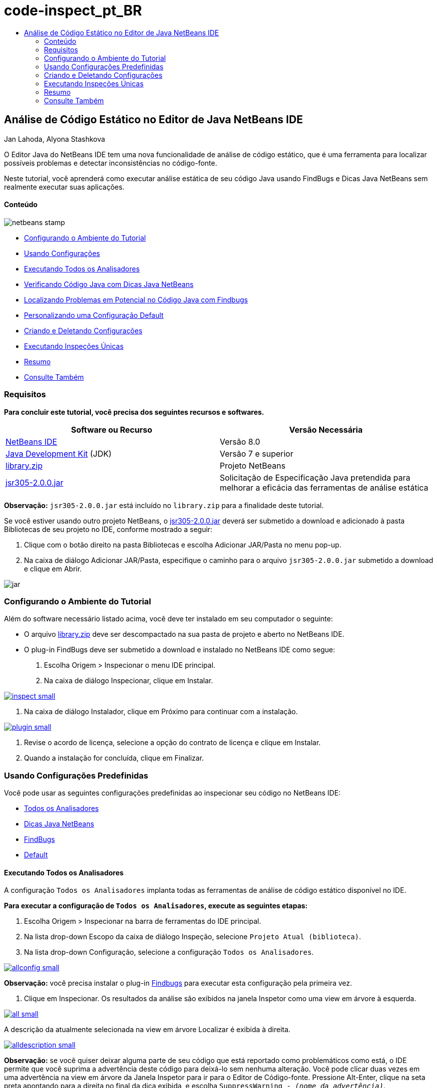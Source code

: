 // 
//     Licensed to the Apache Software Foundation (ASF) under one
//     or more contributor license agreements.  See the NOTICE file
//     distributed with this work for additional information
//     regarding copyright ownership.  The ASF licenses this file
//     to you under the Apache License, Version 2.0 (the
//     "License"); you may not use this file except in compliance
//     with the License.  You may obtain a copy of the License at
// 
//       http://www.apache.org/licenses/LICENSE-2.0
// 
//     Unless required by applicable law or agreed to in writing,
//     software distributed under the License is distributed on an
//     "AS IS" BASIS, WITHOUT WARRANTIES OR CONDITIONS OF ANY
//     KIND, either express or implied.  See the License for the
//     specific language governing permissions and limitations
//     under the License.
//

= code-inspect_pt_BR
:jbake-type: page
:jbake-tags: old-site, needs-review
:jbake-status: published
:keywords: Apache NetBeans  code-inspect_pt_BR
:description: Apache NetBeans  code-inspect_pt_BR
:toc: left
:toc-title:

== Análise de Código Estático no Editor de Java NetBeans IDE

Jan Lahoda, Alyona Stashkova

O Editor Java do NetBeans IDE tem uma nova funcionalidade de análise de código estático, que é uma ferramenta para localizar possíveis problemas e detectar inconsistências no código-fonte.

Neste tutorial, você aprenderá como executar análise estática de seu código Java usando FindBugs e Dicas Java NetBeans sem realmente executar suas aplicações.

==== Conteúdo

image:netbeans-stamp.png[title="O conteúdo desta página se aplica ao NetBeans IDE 8.0"]

* link:#setup[Configurando o Ambiente do Tutorial]
* link:#config[Usando Configurações]
* link:#all[Executando Todos os Analisadores]
* link:#hints[Verificando Código Java com Dicas Java NetBeans]
* link:#fb[Localizando Problemas em Potencial no Código Java com Findbugs]
* link:#default[Personalizando uma Configuração Default]
* link:#create[Criando e Deletando Configurações]
* link:#inspect[Executando Inspeções Únicas]
* link:#summary[Resumo]
* link:#seealso[Consulte Também]

=== Requisitos

*Para concluir este tutorial, você precisa dos seguintes recursos e softwares.*

|===
|Software ou Recurso |Versão Necessária 

|link:http://netbeans.org/downloads/index.html[NetBeans IDE] |Versão 8.0 

|link:http://www.oracle.com/technetwork/java/javase/downloads/index.html[Java Development Kit] (JDK) |Versão 7 e superior 

|link:https://netbeans.org/projects/samples/downloads/download/Samples/Java/library.zip[library.zip] |Projeto NetBeans 

|link:http://repo1.maven.org/maven2/com/google/code/findbugs/jsr305/2.0.0/jsr305-2.0.0.jar[jsr305-2.0.0.jar] |Solicitação de Especificação Java pretendida para melhorar a eficácia das ferramentas de análise estática 
|===

*Observação:* `jsr305-2.0.0.jar` está incluído no `library.zip` para a finalidade deste tutorial.

Se você estiver usando outro projeto NetBeans, o link:http://repo1.maven.org/maven2/com/google/code/findbugs/jsr305/2.0.0/jsr305-2.0.0.jar[jsr305-2.0.0.jar] deverá ser submetido a download e adicionado à pasta Bibliotecas de seu projeto no IDE, conforme mostrado a seguir:

1. Clique com o botão direito na pasta Bibliotecas e escolha Adicionar JAR/Pasta no menu pop-up.
2. Na caixa de diálogo Adicionar JAR/Pasta, especifique o caminho para o arquivo `jsr305-2.0.0.jar` submetido a download e clique em Abrir.

image:jar.png[]

=== Configurando o Ambiente do Tutorial

Além do software necessário listado acima, você deve ter instalado em seu computador o seguinte:

* O arquivo link:https://netbeans.org/projects/samples/downloads/download/Samples/Java/library.zip[library.zip] deve ser descompactado na sua pasta de projeto e aberto no NetBeans IDE.
* O plug-in FindBugs deve ser submetido a download e instalado no NetBeans IDE como segue:
1. Escolha Origem > Inspecionar o menu IDE principal.
2. Na caixa de diálogo Inspecionar, clique em Instalar.

link:inspect.png[image:inspect-small.png[]]

3. Na caixa de diálogo Instalador, clique em Próximo para continuar com a instalação.

link:plugin.png[image:plugin-small.png[]]

4. Revise o acordo de licença, selecione a opção do contrato de licença e clique em Instalar.
5. Quando a instalação for concluída, clique em Finalizar.

=== Usando Configurações Predefinidas

Você pode usar as seguintes configurações predefinidas ao inspecionar seu código no NetBeans IDE:

* link:#all[Todos os Analisadores]
* link:#hints[Dicas Java NetBeans]
* link:#fb[FindBugs]
* link:#default[Default]

==== Executando Todos os Analisadores

A configuração `Todos os Analisadores` implanta todas as ferramentas de análise de código estático disponível no IDE.

*Para executar a configuração de `Todos os Analisadores`, execute as seguintes etapas:*

1. Escolha Origem > Inspecionar na barra de ferramentas do IDE principal.
2. Na lista drop-down Escopo da caixa de diálogo Inspeção, selecione `Projeto Atual (biblioteca)`.
3. Na lista drop-down Configuração, selecione a configuração `Todos os Analisadores`.

link:allconfig.png[image:allconfig-small.png[]]

*Observação:* você precisa instalar o plug-in link:#plugin[Findbugs] para executar esta configuração pela primeira vez.

4. Clique em Inspecionar.
Os resultados da análise são exibidos na janela Inspetor como uma view em árvore à esquerda.

link:all.png[image:all-small.png[]]

A descrição da atualmente selecionada na view em árvore Localizar é exibida à direita.

link:alldescription.png[image:alldescription-small.png[]]

*Observação:* se você quiser deixar alguma parte de seu código que está reportado como problemáticos como está, o IDE permite que você suprima a advertência deste código para deixá-lo sem nenhuma alteração. Você pode clicar duas vezes em uma advertência na view em árvore da Janela Inspetor para ir para o Editor de Código-fonte. Pressione Alt-Enter, clique na seta preta apontando para a direita no final da dica exibida, e escolha `SuppressWarning - _(nome da advertência)_`.

link:suppress.png[image:suppress-small.png[]]

==== Verificando Código Java com Dicas Java NetBeans

A configuração de `Dicas Java NetBeans` disponível no IDE permite que você verifique se as regras padrão de codificação predefinidas foram atendidas pelo Código-fonte em consideração. Em outras palavras, ele se aplica um conjunto de Dicas Java NetBeans (também conhecido como inspeções do código) para seus arquivos de código-fonte Java.

*Para executar a configuração de `Dicas Java NetBeans`, conclua as seguintes etapas:*

1. Escolha Origem > Inspecionar na barra de ferramentas do IDE principal.
2. Na lista drop-down Escopo da caixa de diálogo Inspecionar, selecionar `Abrir Projetos` (se tiver apenas um projeto da `biblioteca` aberto no IDE) ou `Projeto Atual (biblioteca)`.

*Observação:* você pode definir um escopo (um arquivo, pacote ou projeto) para a configuração de `Dicas Java NetBeans`.

3. Selecione o botão de rádio Configuração e escolha `Dicas Java NetBeans` na lista drop-down.

link:hints.png[image:hints-small.png[]]

4. Clique em Inspecionar.
O IDE exibe a view em árvore com os resultados da análise, com a configuração `Dicas Java NetBeans` na Janela Inspetor.

image:hintsconfig.png[]

5. Na Janela Inspetor, clique no botão link:#categorize[Categorizar] na barra de ferramentas à esquerda para exibir os problemas agrupados em categorias.

image:catview.png[]

A tabela a seguir exibe os comandos disponíveis na Janela Inspetor.
|===

|Ícone |Nome |Função 

|image:refreshbutton.png[] |*Atualizar* |Exibe uma lista atualizada dos resultados da análise estática. 

|image:upbutton.png[] |*Problema Anterior* |Exibe o problema anterior na lista de resultados da análise estática. 

|image:downbutton.png[] |*Próximo Problema* |Exibe o seguinte problema na lista de resultados da análise estática. 

|image:categorizebutton.png[] |*Categorizar* |Alterna a view contraída dos problemas detectados em um arquivo, projeto ou pacote ou a view categorizada de todos os problemas detectados. 
|===

==== Localizando Problemas em Potencial no Código Java com Findbugs

A configuração `FindBugs` disponível no IDE permite localizar uma ampla variedade de problemas potenciais em seu código. Ele chama a ferramenta FindBugs de código-fonte aberta popular para análise de código em Java. O relatório de erros é gerado e é exibido na janela do Inspetor do NetBeans IDE, que categoriza todos os problemas encontrados e permite navegação direta de erros no relatório para o código suspeito. Você também pode ler uma descrição do erro na janela adjacente ou revisá-la na página link:http://findbugs.sourceforge.net/bugDescriptions.html[Descrições de Erro de FindBugs] pelo ponteiro fornecido na parte superior do quadro esquerdo.

*Observação:* você precisa instalar o plug-in link:#plugin[Findbugs] para executar esta configuração pela primeira vez.

*Para identificar possíveis erros em seu código Java com a configuração `FindBugs`, execute as seguintes etapas:*

1. Abrir o projeto da `biblioteca` no NetBeans IDE e escolha Código-fonte > Inspecionar na barra de ferramentas principal.
2. Na lista drop-down Escopo da caixa de diálogo Inspeção, selecione `Projeto Atual (biblioteca)`.

*Observação:* Você pode inspecionar um arquivo, pacote ou projeto(s) com a configuração `FindBugs`.

3. Na caixa de diálogo Inspecionar, selecione a configuração `FindBugs`.

link:fb.png[image:fb-small.png[]]

4. Clique no botão Inspecionar para iniciar a análise de código estático.
O resultado da análise de código estático é exibido na Janela do Inspetor abaixo do editor de código-fonte.
A descrição do erro selecionado é exibida no quadro à direita.

link:inspector.png[image:inspector-small.png[]]

5. Se preferir, clique no botão link:#categorize[Categorizar] na barra de ferramentas à esquerda para exibir os erros agrupados em categorias.

image:fbcat.png[]

*Observações:*

* Se você clica duas vezes em um problema na lista expandida, o IDE exibe o problema relatado no editor de código-fonte.
pressione Alt-Enter para exibir a descrição do erro no código-fonte.

link:source-editor.png[image:source-editor-small.png[]]

* Erros potenciais são destacados no código com ícones do ponto de exclamação (image:exclamation.png[]) na margem à esquerda do Editor de Código-fonte.

*Para ativar FindBugs no Editor Java, conclua as seguintes etapas:*

1. Escolha Ferramentas > Opções na barra de ferramentas do IDE principal.
2. Selecione a guia Editor e escolha Dicas.
3. Escolha `FindBugs` na lista drop-down Idioma.

link:fb-editor.png[image:fb-editor-small.png[]]

4. Selecione a opção Executar FindBugs no Editor.
5. Clique em OK.
Se você agora pressionar Alt-Enter o código-fonte onde um erro é reportado e clique na seta preta apontando para a direita no final da dica exibida, o IDE mostra algumas opções de correção para um possível erro.

link:fbenabled.png[image:fbenabled-small.png[]]

==== Personalizando uma Configuração Default

Enquanto trabalha em seu código pode ser necessário personalizar uma configuração predefinida que inclui suas próprias dicas Java NetBeans ou erros do FindBugs.

*Para adaptar uma configuração `Default` predefinida em suas próprias necessidades, conclua as etapas a seguir:*

1. Escolha Origem > Inspecionar na barra de ferramentas do IDE principal.
2. Na caixa de diálogo Inspecionar, selecione o botão de rádio Configuração e selecione a configuração `Padrão`.
3. Clique em Gerenciar.
O IDE exibe a caixa de diálogo Configurações.

image:configurations-db.png[]

4. Garantir `Default` é selecionado na lista drop-down Configurações.
5. Na lista drop-down Analisador, selecione o analisador `Conformidade de Perfis do JRE 8`, `Dicas Java Netbeans` ou `FindBugs`.
6. Dependendo da escolha do analisador na etapa anterior, selecione o perfil a ser validado, as inspeções ou os erros que você precisa incluir na configuração `Padrão`.

link:select-inspections.png[image:select-inspections-small.png[]]

7. Clique em OK para salvar sua configuração `Default`.

=== Criando e Deletando Configurações

Você pode criar e deletar suas próprias configurações para ser usada na análise estática de seu código Java.

*Para criar uma configuração, execute as seguintes etapas:*

1. Escolha Origem > Inspecionar na barra de ferramentas do IDE principal.
2. Na caixa de diálogo Inspecionar, selecione o botão de rádio Configuração e selecione a configuração `Padrão`.
3. Clique em Gerenciar.
4. Na caixa de diálogo Configurações, clique na seta preta no fim da lista drop-down Configurações e escolha Novo.

image:newconfig.png[]

Uma configuração `newConfig` será criada e adicionada à lista drop-down Configurações.

image:newconfig-created.png[]

5. Na lista drop-down Analisador, escolha `Conformidade de Perfis do JRE 8`, `Dicas Java Netbeans` ou `FindBugs`.
6. Especifique o perfil, as inspeções ou os erros a serem incluídos na sua própria configuração.
7. Clique em OK para salvar suas edições e fechar a caixa de diálogo Configurações.
A configuração `newConfig` criada está disponível na lista drop-down Configuração da caixa de diálogo Inspecionar.

link:newconfig-inspect.png[image:newconfig-inspect-small.png[]]

*Observação:* para renomear uma configuração, selecione a configuração `newConfig` na lista drop-down Configurações, clique na seta preta no fim da lista drop-down Configurações e selecione Renomear. Digite um novo nome (por exemplo, `renamedconfig`) e pressione Enter para salvar as edições.

image:renamedconfig.png[]

*Para deletar uma configuração, execute as seguintes etapas:*

1. Escolha Origem > Inspecionar na barra de ferramentas do IDE principal.
2. Na caixa de diálogo Inspecionar, selecione o botão de rádio Configuração e selecione a configuração a ser excluída (`renamedConfig` neste exemplo).
3. Clique em Gerenciar.
4. Na caixa de diálogo Configurações, clique na seta preta no fim da lista drop-down Configurações e escolha Excluir.

image:delete.png[]

5. Na caixa de diálogo Deletar Configuração, clique em Sim para confirmar a exclusão da configuração.

image:delete-confirm.png[]

A configuração `renamedConfig` é deletada da lista de Configurações.

*Observação:* Consulte o link:http://platform.netbeans.org/tutorials/nbm-java-hint.html[Tutorial do Módulo de Dicas Java NetBeans] para obter informações sobre como criar um módulo NetBeans que fornece uma ou mais dicas Java NetBeans.

=== Executando Inspeções Únicas

Você pode inspecionar seu código para uma determinada deficiência em seu código-fonte usando a funcionalidade de análise de código estático no NetBeans IDE.

*Para detectar uma inconsistência específica ou problema em seu código-fonte Java com uma inspeção única, conclua as seguintes etapas:*

1. Escolha Origem > Inspecionar o menu IDE principal.
2. Na lista drop-down Escopo da caixa de diálogo Inspecionar, selecione um arquivo, pacote ou projeto a ser inspecionado.
3. Selecione Inspeção Única e faça o seguinte:
* Na lista drop-down de Inspeção Simples, role e selecione uma dica _única_ do Java Netbeans ou erro de FindBugs para ser usado na análise do código-fonte.

link:single-inspection.png[image:single-inspection-small.png[]]

* Clique em Procurar para abrir a caixa de diálogo Configurações e, na lista drop-down Analisador, especifique o analisador e, em seguida, escolha um perfil (para o analisador Conformidade de Perfil do JRE 8), uma _única_ inspeção (para o analisador Dicas Java NetBeans) ou um _único_ erro (para o analisador FindBugs) para uso na análise de código-fonte. Clique em OK para fechar a caixa de diálogo Configurações.

link:hint-inspection.png[image:hint-inspection-small.png[]]

4. Na caixa de diálogo Inspecionar, clique em Inspecionar para executar a análise de código-fonte.
Após a operação Inspecionar ser concluída, as dicas que podem ser aplicadas a seu código ou erros que foram encontradas são exibidas na janela Inspetor abaixo o Editor de Código-fonte.

=== Resumo

Este tutorial abrange mais frequente usos da funcionalidade na análise de código estático NetBeans IDE. Observe que com a funcionalidade de análise de código estático você também pode executar as refatorações personalizadas no escopo do projeto, ou aplicar determinadas configurações de refatoração à diversos projetos abertos no IDE, etc..

link:#top[início]

link:/about/contact_form.html?to=3&subject=Feedback:%20Static%20Code%20Analysis%20in%20NetBeans%20IDE[Enviar Feedback neste Tutorial]


=== Consulte Também

Para ver o material relacionado, consulte os seguintes documentos:

* link:code-inspect-screencast.html[Vídeo da Funcionalidade Código Estático no NetBeans IDE]
* link:http://wiki.netbeans.org/Java_Hints[Lista Completa de Dicas Java NetBeans]
* link:http://wiki.netbeans.org/JavaDeclarativeHintsDescriptionSketch[Descrição de Dicas Declarativas do Java NetBeans]
* link:http://platform.netbeans.org/tutorials/nbm-java-hint.html[Tutorial do Módulo de Dicas Java NetBeans]
* link:http://www.oracle.com/pls/topic/lookup?ctx=nb8000&id=NBDAG613[Usando Dicas de Análise de Código-fonte e Refatoração] em _Desenvolvendo Aplicações com o NetBeans IDE_

link:#top[início]


NOTE: This document was automatically converted to the AsciiDoc format on 2018-03-13, and needs to be reviewed.
